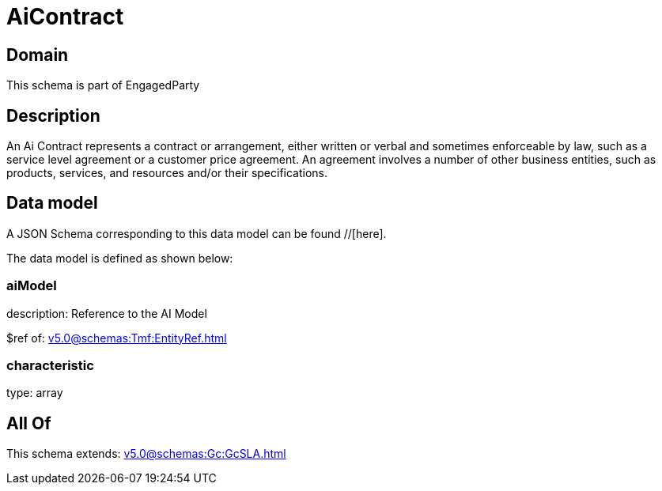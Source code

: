 = AiContract

[#domain]
== Domain

This schema is part of EngagedParty

[#description]
== Description
An Ai Contract represents a contract or arrangement, either written or verbal and sometimes enforceable by law, such as a service level agreement or a customer price agreement. An agreement involves a number of other business entities, such as products, services, and resources and/or their specifications.


[#data_model]
== Data model

A JSON Schema corresponding to this data model can be found //[here].



The data model is defined as shown below:


=== aiModel
description: Reference to the AI Model 

$ref of: xref:v5.0@schemas:Tmf:EntityRef.adoc[]


=== characteristic
type: array


[#all_of]
== All Of

This schema extends: xref:v5.0@schemas:Gc:GcSLA.adoc[]
